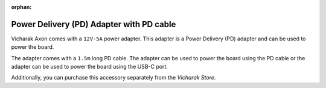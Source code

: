 :orphan:

###########################################
 Power Delivery (PD) Adapter with PD cable
###########################################

.. image:: ../../../_static/images/rk3399-vaaman/accessory-pd-adapter.png
   :width: 40%
   :align: center

Vicharak Axon comes with a ``12V-5A`` power adapter. This adapter is a
Power Delivery (PD) adapter and can be used to power the board.

The adapter comes with a ``1.5m`` long PD cable. The adapter can be used
to power the board using the PD cable or the adapter can be used to
power the board using the USB-C port.

Additionally, you can purchase this accessory separately from the
`Vicharak Store`.
